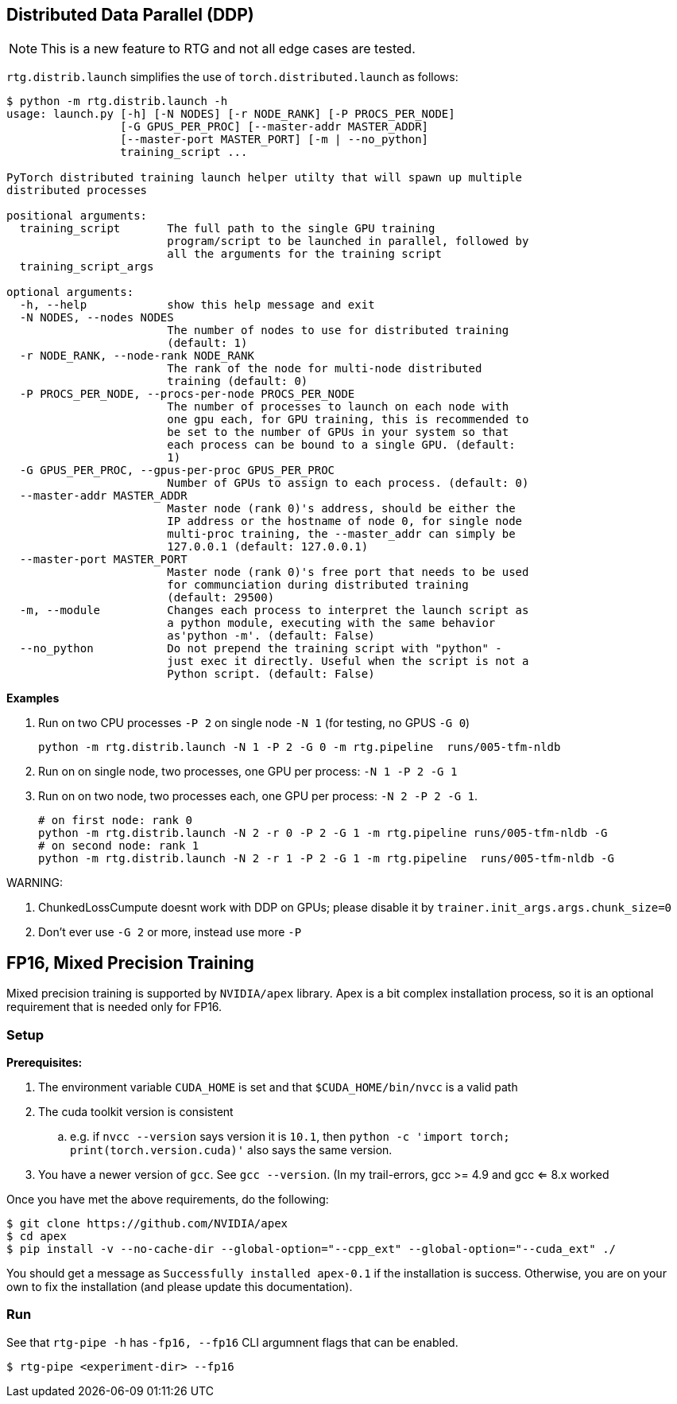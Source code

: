 [#ddp]
== Distributed Data Parallel (DDP)

NOTE: This is a new feature to RTG and not all edge cases are tested.

`rtg.distrib.launch` simplifies the use of `torch.distributed.launch` as follows:

[source,bash]
----
$ python -m rtg.distrib.launch -h
usage: launch.py [-h] [-N NODES] [-r NODE_RANK] [-P PROCS_PER_NODE]
                 [-G GPUS_PER_PROC] [--master-addr MASTER_ADDR]
                 [--master-port MASTER_PORT] [-m | --no_python]
                 training_script ...

PyTorch distributed training launch helper utilty that will spawn up multiple
distributed processes

positional arguments:
  training_script       The full path to the single GPU training
                        program/script to be launched in parallel, followed by
                        all the arguments for the training script
  training_script_args

optional arguments:
  -h, --help            show this help message and exit
  -N NODES, --nodes NODES
                        The number of nodes to use for distributed training
                        (default: 1)
  -r NODE_RANK, --node-rank NODE_RANK
                        The rank of the node for multi-node distributed
                        training (default: 0)
  -P PROCS_PER_NODE, --procs-per-node PROCS_PER_NODE
                        The number of processes to launch on each node with
                        one gpu each, for GPU training, this is recommended to
                        be set to the number of GPUs in your system so that
                        each process can be bound to a single GPU. (default:
                        1)
  -G GPUS_PER_PROC, --gpus-per-proc GPUS_PER_PROC
                        Number of GPUs to assign to each process. (default: 0)
  --master-addr MASTER_ADDR
                        Master node (rank 0)'s address, should be either the
                        IP address or the hostname of node 0, for single node
                        multi-proc training, the --master_addr can simply be
                        127.0.0.1 (default: 127.0.0.1)
  --master-port MASTER_PORT
                        Master node (rank 0)'s free port that needs to be used
                        for communciation during distributed training
                        (default: 29500)
  -m, --module          Changes each process to interpret the launch script as
                        a python module, executing with the same behavior
                        as'python -m'. (default: False)
  --no_python           Do not prepend the training script with "python" -
                        just exec it directly. Useful when the script is not a
                        Python script. (default: False)

----

**Examples**

. Run on two CPU processes `-P 2` on single node `-N 1` (for testing, no GPUS `-G 0`)
+
----
python -m rtg.distrib.launch -N 1 -P 2 -G 0 -m rtg.pipeline  runs/005-tfm-nldb
----
. Run on on single node, two processes, one GPU per process: `-N 1 -P 2 -G 1`
. Run on on two node, two processes each, one GPU per process: `-N 2 -P 2 -G 1`.
+
[source,bash]
----
# on first node: rank 0
python -m rtg.distrib.launch -N 2 -r 0 -P 2 -G 1 -m rtg.pipeline runs/005-tfm-nldb -G
# on second node: rank 1
python -m rtg.distrib.launch -N 2 -r 1 -P 2 -G 1 -m rtg.pipeline  runs/005-tfm-nldb -G
----

WARNING:

1. ChunkedLossCumpute doesnt work with DDP on GPUs; please disable it by `trainer.init_args.args.chunk_size=0`
2. Don't ever use `-G 2` or more, instead use more `-P`


[#fp16]
== FP16, Mixed Precision Training

Mixed precision training is supported by `NVIDIA/apex` library.
Apex is a bit complex installation process, so it is an optional requirement that is needed only for FP16.

=== Setup
*Prerequisites:*

. The environment variable `CUDA_HOME` is set and that `$CUDA_HOME/bin/nvcc` is a valid path
. The cuda toolkit version is consistent
  .. e.g. if `nvcc --version` says version it is `10.1`, then `python -c 'import torch; print(torch.version.cuda)'`
also says the same version.
. You have a newer version of `gcc`. See `gcc --version`. (In my trail-errors, gcc >= 4.9 and gcc <= 8.x worked

Once you have met the above requirements, do the following:
[source,bash]
----
$ git clone https://github.com/NVIDIA/apex
$ cd apex
$ pip install -v --no-cache-dir --global-option="--cpp_ext" --global-option="--cuda_ext" ./
----

You should get a message as `Successfully installed apex-0.1` if the installation is success.
Otherwise, you are on your own to fix the installation (and please update this documentation).


=== Run

See that `rtg-pipe -h` has `-fp16, --fp16` CLI argumnent flags that can be enabled.

[source,bash]
----
$ rtg-pipe <experiment-dir> --fp16
----

